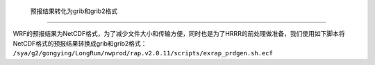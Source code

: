  预报结果转化为grib和grib2格式
======================================

WRF的预报结果为NetCDF格式，为了减少文件大小和传输方便，同时也是为了HRRR的前处理做准备，我们使用如下脚本将NetCDF格式的预报结果转换成grib和grib2格式： ``/sya/g2/gongying/LongRun/nwprod/rap.v2.0.11/scripts/exrap_prdgen.sh.ecf``

